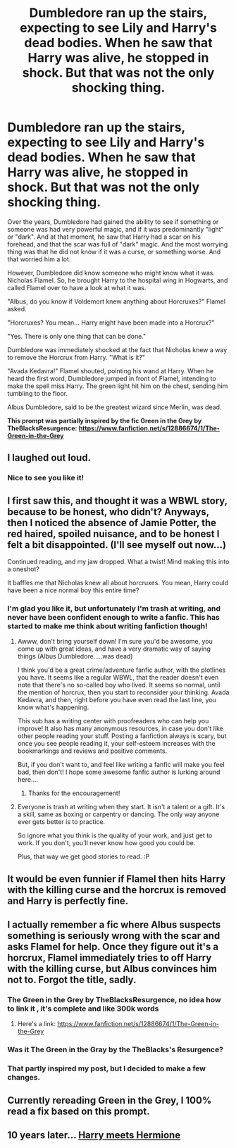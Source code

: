 #+TITLE: Dumbledore ran up the stairs, expecting to see Lily and Harry's dead bodies. When he saw that Harry was alive, he stopped in shock. But that was not the only shocking thing.

* Dumbledore ran up the stairs, expecting to see Lily and Harry's dead bodies. When he saw that Harry was alive, he stopped in shock. But that was not the only shocking thing.
:PROPERTIES:
:Author: 4143636
:Score: 92
:DateUnix: 1608721337.0
:DateShort: 2020-Dec-23
:FlairText: Prompt
:END:
Over the years, Dumbledore had gained the ability to see if something or someone was had very powerful magic, and if it was predominantly "light" or "dark". And at that moment, he saw that Harry had a scar on his forehead, and that the scar was full of "dark" magic. And the most worrying thing was that he did not know if it was a curse, or something worse. And that worried him a lot.

However, Dumbledore did know someone who might know what it was. Nicholas Flamel. So, he brought Harry to the hospital wing in Hogwarts, and called Flamel over to have a look at what it was.

"Albus, do you know if Voldemort knew anything about Horcruxes?" Flamel asked.

"Horcruxes? You mean... Harry might have been made into a Horcrux?"

"Yes. There is only one thing that can be done."

Dumbledore was immediately shocked at the fact that Nicholas knew a way to remove the Horcrux from Harry. "What is it?"

"Avada Kedavra!" Flamel shouted, pointing his wand at Harry. When he heard the first word, Dumbledore jumped in front of Flamel, intending to make the spell miss Harry. The green light hit him on the chest, sending him tumbling to the floor.

Albus Dumbledore, said to be the greatest wizard since Merlin, was dead.

*This prompt was partially inspired by the fic Green in the Grey by TheBlacksResurgence:* [[https://www.fanfiction.net/s/12886674/1/The-Green-in-the-Grey][*https://www.fanfiction.net/s/12886674/1/The-Green-in-the-Grey*]]


** I laughed out loud.
:PROPERTIES:
:Author: Termsndconditions
:Score: 35
:DateUnix: 1608734401.0
:DateShort: 2020-Dec-23
:END:

*** Nice to see you like it!
:PROPERTIES:
:Author: 4143636
:Score: 10
:DateUnix: 1608734874.0
:DateShort: 2020-Dec-23
:END:


** I first saw this, and thought it was a WBWL story, because to be honest, who didn't? Anyways, then I noticed the absence of Jamie Potter, the red haired, spoiled nuisance, and to be honest I felt a bit disappointed. (I'll see myself out now...)

Continued reading, and my jaw dropped. What a twist! Mind making this into a oneshot?

It baffles me that Nicholas knew all about horcruxes. You mean, Harry could have been a nice normal boy this entire time?
:PROPERTIES:
:Author: HarryLover-13
:Score: 26
:DateUnix: 1608737374.0
:DateShort: 2020-Dec-23
:END:

*** I'm glad you like it, but unfortunately I'm trash at writing, and never have been confident enough to write a fanfic. This has started to make me think about writing fanfiction though!
:PROPERTIES:
:Author: 4143636
:Score: 11
:DateUnix: 1608737488.0
:DateShort: 2020-Dec-23
:END:

**** Awww, don't bring yourself down! I'm sure you'd be awesome, you come up with great ideas, and have a very dramatic way of saying things (Albus Dumbledore.....was dead)

I think you'd be a great crime/adventure fanfic author, with the plotlines you have. It seems like a regular WBWL, that the reader doesn't even note that there's no so-called boy who lived. It seems so normal, until the mention of horcrux, then you start to reconsider your thinking. Avada Kedavra, and then, right before you have even read the last line, you know what's happening.

This sub has a writing center with proofreaders who can help you improve! It also has many anonymous resources, in case you don't like other people reading your stuff. Posting a fanfiction always is scary, but once you see people reading it, your self-esteem increases with the bookmarkings and reviews and positive comments.

But, if you don't want to, and feel like writing a fanfic will make you feel bad, then don't! I hope some awesome fanfic author is lurking around here....
:PROPERTIES:
:Author: HarryLover-13
:Score: 9
:DateUnix: 1608737805.0
:DateShort: 2020-Dec-23
:END:

***** Thanks for the encouragement!
:PROPERTIES:
:Author: 4143636
:Score: 3
:DateUnix: 1608740686.0
:DateShort: 2020-Dec-23
:END:


**** Everyone is trash at writing when they start. It isn't a talent or a gift. It's a skill, same as boxing or carpentry or dancing. The only way anyone ever gets better is to practice.

So ignore what you think is the quality of your work, and just get to work. If you don't, you'll never know how good you could be.

Plus, that way we get good stories to read. :P
:PROPERTIES:
:Author: OldMarvelRPGFan
:Score: 4
:DateUnix: 1608741867.0
:DateShort: 2020-Dec-23
:END:


** It would be even funnier if Flamel then hits Harry with the killing curse and the horcrux is removed and Harry is perfectly fine.
:PROPERTIES:
:Author: Aced4remakes
:Score: 16
:DateUnix: 1608742233.0
:DateShort: 2020-Dec-23
:END:


** I actually remember a fic where Albus suspects something is seriously wrong with the scar and asks Flamel for help. Once they figure out it's a horcrux, Flamel immediately tries to off Harry with the killing curse, but Albus convinces him not to. Forgot the title, sadly.
:PROPERTIES:
:Author: TheSerpentLord
:Score: 5
:DateUnix: 1608743354.0
:DateShort: 2020-Dec-23
:END:

*** The Green in the Grey by TheBlacksResurgence, no idea how to link it , it's complete and like 300k words
:PROPERTIES:
:Author: Ahriman-Ahzek
:Score: 3
:DateUnix: 1608743718.0
:DateShort: 2020-Dec-23
:END:

**** Here's a link: [[https://www.fanfiction.net/s/12886674/1/The-Green-in-the-Grey]]
:PROPERTIES:
:Author: 4143636
:Score: 1
:DateUnix: 1608743837.0
:DateShort: 2020-Dec-23
:END:


*** Was it The Green in the Gray by the TheBlacks's Resurgence?
:PROPERTIES:
:Author: ShinnSRW
:Score: 2
:DateUnix: 1608743793.0
:DateShort: 2020-Dec-23
:END:


*** That partly inspired my post, but I decided to make a few changes.
:PROPERTIES:
:Author: 4143636
:Score: 1
:DateUnix: 1608743914.0
:DateShort: 2020-Dec-23
:END:


** Currently rereading Green in the Grey, I 100% read a fix based on this prompt.
:PROPERTIES:
:Author: Kogaankiir
:Score: 2
:DateUnix: 1608764243.0
:DateShort: 2020-Dec-24
:END:


** 10 years later... [[https://i.redd.it/rsr6ixm0pe751.jpg][Harry meets Hermione]]
:PROPERTIES:
:Author: carelesslazy
:Score: 2
:DateUnix: 1608813531.0
:DateShort: 2020-Dec-24
:END:
